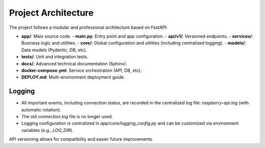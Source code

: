 Project Architecture
===================

The project follows a modular and professional architecture based on FastAPI:

- **app/**: Main source code.
  - **main.py**: Entry point and app configuration.
  - **api/v1/**: Versioned endpoints.
  - **services/**: Business logic and utilities.
  - **core/**: Global configuration and utilities (including centralized logging).
  - **models/**: Data models (Pydantic, DB, etc).
- **tests/**: Unit and integration tests.
- **docs/**: Advanced technical documentation (Sphinx).
- **docker-compose.yml**: Service orchestration (API, DB, etc).
- **DEPLOY.md**: Multi-environment deployment guide.

Logging
-------
- All important events, including connection status, are recorded in the centralized log file: `raspberry-api.log` (with automatic rotation).
- The old `connection.log` file is no longer used.
- Logging configuration is centralized in `app/core/logging_config.py` and can be customized via environment variables (e.g., `LOG_DIR`).

API versioning allows for compatibility and easier future improvements.
